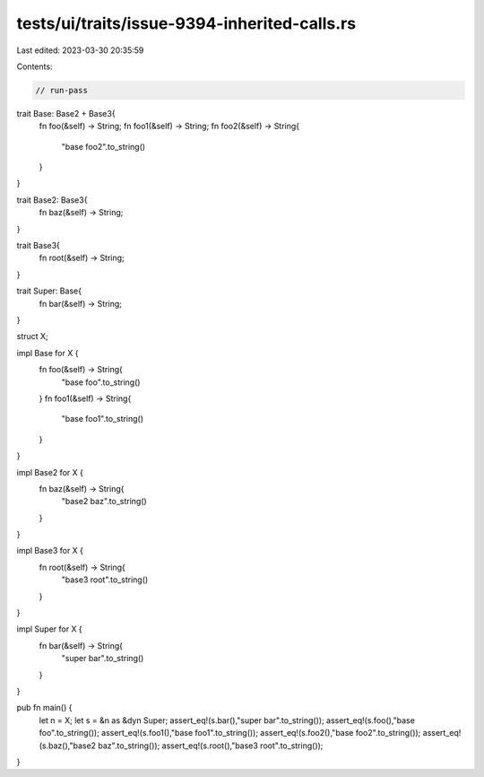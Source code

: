 tests/ui/traits/issue-9394-inherited-calls.rs
=============================================

Last edited: 2023-03-30 20:35:59

Contents:

.. code-block:: rs

    // run-pass

trait Base: Base2 + Base3{
    fn foo(&self) -> String;
    fn foo1(&self) -> String;
    fn foo2(&self) -> String{
        "base foo2".to_string()
    }
}

trait Base2: Base3{
    fn baz(&self) -> String;
}

trait Base3{
    fn root(&self) -> String;
}

trait Super: Base{
    fn bar(&self) -> String;
}

struct X;

impl Base for X {
    fn foo(&self) -> String{
        "base foo".to_string()
    }
    fn foo1(&self) -> String{
        "base foo1".to_string()
    }

}

impl Base2 for X {
    fn baz(&self) -> String{
        "base2 baz".to_string()
    }
}

impl Base3 for X {
    fn root(&self) -> String{
        "base3 root".to_string()
    }
}

impl Super for X {
    fn bar(&self) -> String{
        "super bar".to_string()
    }
}

pub fn main() {
    let n = X;
    let s = &n as &dyn Super;
    assert_eq!(s.bar(),"super bar".to_string());
    assert_eq!(s.foo(),"base foo".to_string());
    assert_eq!(s.foo1(),"base foo1".to_string());
    assert_eq!(s.foo2(),"base foo2".to_string());
    assert_eq!(s.baz(),"base2 baz".to_string());
    assert_eq!(s.root(),"base3 root".to_string());
}


